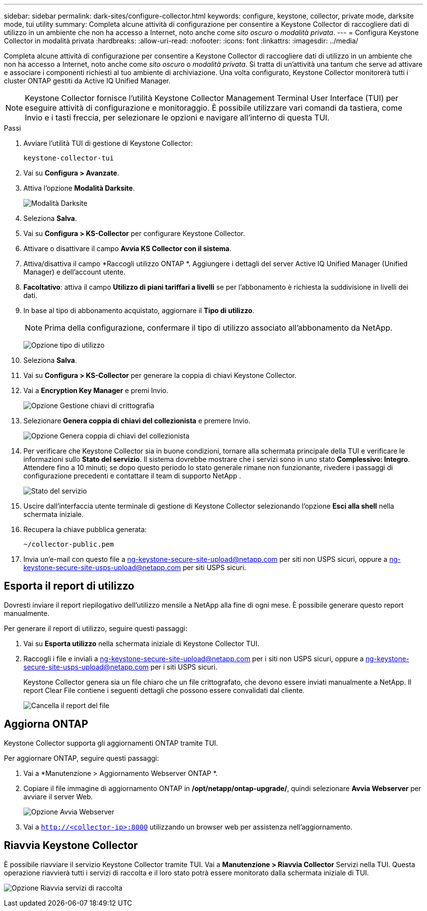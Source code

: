 ---
sidebar: sidebar 
permalink: dark-sites/configure-collector.html 
keywords: configure, keystone, collector, private mode, darksite mode, tui utility 
summary: Completa alcune attività di configurazione per consentire a Keystone Collector di raccogliere dati di utilizzo in un ambiente che non ha accesso a Internet, noto anche come _sito oscuro_ o _modalità privata_. 
---
= Configura Keystone Collector in modalità privata
:hardbreaks:
:allow-uri-read: 
:nofooter: 
:icons: font
:linkattrs: 
:imagesdir: ../media/


[role="lead"]
Completa alcune attività di configurazione per consentire a Keystone Collector di raccogliere dati di utilizzo in un ambiente che non ha accesso a Internet, noto anche come _sito oscuro_ o _modalità privata_.  Si tratta di un'attività una tantum che serve ad attivare e associare i componenti richiesti al tuo ambiente di archiviazione.  Una volta configurato, Keystone Collector monitorerà tutti i cluster ONTAP gestiti da Active IQ Unified Manager.


NOTE: Keystone Collector fornisce l'utilità Keystone Collector Management Terminal User Interface (TUI) per eseguire attività di configurazione e monitoraggio.  È possibile utilizzare vari comandi da tastiera, come Invio e i tasti freccia, per selezionare le opzioni e navigare all'interno di questa TUI.

.Passi
. Avviare l'utilità TUI di gestione di Keystone Collector:
+
`keystone-collector-tui`

. Vai su *Configura > Avanzate*.
. Attiva l'opzione *Modalità Darksite*.
+
image:dark-site-mode-1.png["Modalità Darksite"]

. Seleziona *Salva*.
. Vai su *Configura > KS-Collector* per configurare Keystone Collector.
. Attivare o disattivare il campo *Avvia KS Collector con il sistema*.
. Attiva/disattiva il campo *Raccogli utilizzo ONTAP *.  Aggiungere i dettagli del server Active IQ Unified Manager (Unified Manager) e dell'account utente.
. *Facoltativo*: attiva il campo *Utilizzo di piani tariffari a livelli* se per l'abbonamento è richiesta la suddivisione in livelli dei dati.
. In base al tipo di abbonamento acquistato, aggiornare il *Tipo di utilizzo*.
+

NOTE: Prima della configurazione, confermare il tipo di utilizzo associato all'abbonamento da NetApp.

+
image:dark-site-usage-type-1.png["Opzione tipo di utilizzo"]

. Seleziona *Salva*.
. Vai su *Configura > KS-Collector* per generare la coppia di chiavi Keystone Collector.
. Vai a *Encryption Key Manager* e premi Invio.
+
image:dark-site-encryption-key-manager-1.png["Opzione Gestione chiavi di crittografia"]

. Selezionare *Genera coppia di chiavi del collezionista* e premere Invio.
+
image:dark-site-generate-collector-keypair-1.png["Opzione Genera coppia di chiavi del collezionista"]

. Per verificare che Keystone Collector sia in buone condizioni, tornare alla schermata principale della TUI e verificare le informazioni sullo *Stato del servizio*.  Il sistema dovrebbe mostrare che i servizi sono in uno stato *Complessivo: Integro*.  Attendere fino a 10 minuti; se dopo questo periodo lo stato generale rimane non funzionante, rivedere i passaggi di configurazione precedenti e contattare il team di supporto NetApp .
+
image:dark-site-overall-healthy-2.png["Stato del servizio"]

. Uscire dall'interfaccia utente terminale di gestione di Keystone Collector selezionando l'opzione *Esci alla shell* nella schermata iniziale.
. Recupera la chiave pubblica generata:
+
`~/collector-public.pem`

. Invia un'e-mail con questo file a ng-keystone-secure-site-upload@netapp.com per siti non USPS sicuri, oppure a ng-keystone-secure-site-usps-upload@netapp.com per siti USPS sicuri.




== Esporta il report di utilizzo

Dovresti inviare il report riepilogativo dell'utilizzo mensile a NetApp alla fine di ogni mese.  È possibile generare questo report manualmente.

Per generare il report di utilizzo, seguire questi passaggi:

. Vai su *Esporta utilizzo* nella schermata iniziale di Keystone Collector TUI.
. Raccogli i file e inviali a ng-keystone-secure-site-upload@netapp.com per i siti non USPS sicuri, oppure a ng-keystone-secure-site-usps-upload@netapp.com per i siti USPS sicuri.
+
Keystone Collector genera sia un file chiaro che un file crittografato, che devono essere inviati manualmente a NetApp.  Il report Clear File contiene i seguenti dettagli che possono essere convalidati dal cliente.

+
image:dark-site-clear-file-report-1.png["Cancella il report del file"]





== Aggiorna ONTAP

Keystone Collector supporta gli aggiornamenti ONTAP tramite TUI.

Per aggiornare ONTAP, seguire questi passaggi:

. Vai a *Manutenzione > Aggiornamento Webserver ONTAP *.
. Copiare il file immagine di aggiornamento ONTAP in */opt/netapp/ontap-upgrade/*, quindi selezionare *Avvia Webserver* per avviare il server Web.
+
image:dark-site-start-webserver-1.png["Opzione Avvia Webserver"]

. Vai a `http://<collector-ip>:8000` utilizzando un browser web per assistenza nell'aggiornamento.




== Riavvia Keystone Collector

È possibile riavviare il servizio Keystone Collector tramite TUI.  Vai a *Manutenzione > Riavvia Collector* Servizi nella TUI.  Questa operazione riavvierà tutti i servizi di raccolta e il loro stato potrà essere monitorato dalla schermata iniziale di TUI.

image:dark-site-restart-collector-services-1.png["Opzione Riavvia servizi di raccolta"]
